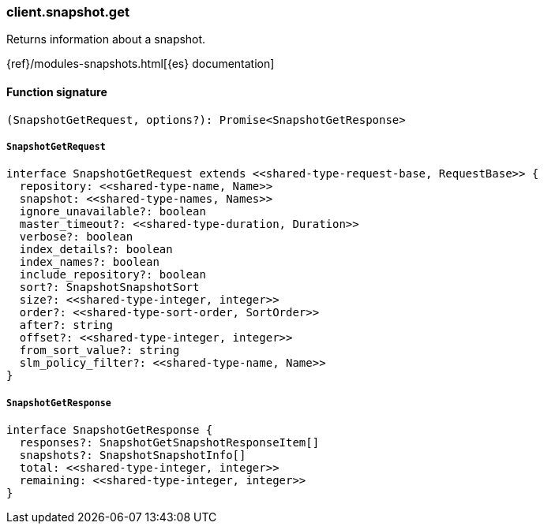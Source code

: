 [[reference-snapshot-get]]

////////
===========================================================================================================================
||                                                                                                                       ||
||                                                                                                                       ||
||                                                                                                                       ||
||        ██████╗ ███████╗ █████╗ ██████╗ ███╗   ███╗███████╗                                                            ||
||        ██╔══██╗██╔════╝██╔══██╗██╔══██╗████╗ ████║██╔════╝                                                            ||
||        ██████╔╝█████╗  ███████║██║  ██║██╔████╔██║█████╗                                                              ||
||        ██╔══██╗██╔══╝  ██╔══██║██║  ██║██║╚██╔╝██║██╔══╝                                                              ||
||        ██║  ██║███████╗██║  ██║██████╔╝██║ ╚═╝ ██║███████╗                                                            ||
||        ╚═╝  ╚═╝╚══════╝╚═╝  ╚═╝╚═════╝ ╚═╝     ╚═╝╚══════╝                                                            ||
||                                                                                                                       ||
||                                                                                                                       ||
||    This file is autogenerated, DO NOT send pull requests that changes this file directly.                             ||
||    You should update the script that does the generation, which can be found in:                                      ||
||    https://github.com/elastic/elastic-client-generator-js                                                             ||
||                                                                                                                       ||
||    You can run the script with the following command:                                                                 ||
||       npm run elasticsearch -- --version <version>                                                                    ||
||                                                                                                                       ||
||                                                                                                                       ||
||                                                                                                                       ||
===========================================================================================================================
////////

[discrete]
=== client.snapshot.get

Returns information about a snapshot.

{ref}/modules-snapshots.html[{es} documentation]

[discrete]
==== Function signature

[source,ts]
----
(SnapshotGetRequest, options?): Promise<SnapshotGetResponse>
----

[discrete]
===== `SnapshotGetRequest`

[source,ts]
----
interface SnapshotGetRequest extends <<shared-type-request-base, RequestBase>> {
  repository: <<shared-type-name, Name>>
  snapshot: <<shared-type-names, Names>>
  ignore_unavailable?: boolean
  master_timeout?: <<shared-type-duration, Duration>>
  verbose?: boolean
  index_details?: boolean
  index_names?: boolean
  include_repository?: boolean
  sort?: SnapshotSnapshotSort
  size?: <<shared-type-integer, integer>>
  order?: <<shared-type-sort-order, SortOrder>>
  after?: string
  offset?: <<shared-type-integer, integer>>
  from_sort_value?: string
  slm_policy_filter?: <<shared-type-name, Name>>
}
----

[discrete]
===== `SnapshotGetResponse`

[source,ts]
----
interface SnapshotGetResponse {
  responses?: SnapshotGetSnapshotResponseItem[]
  snapshots?: SnapshotSnapshotInfo[]
  total: <<shared-type-integer, integer>>
  remaining: <<shared-type-integer, integer>>
}
----

